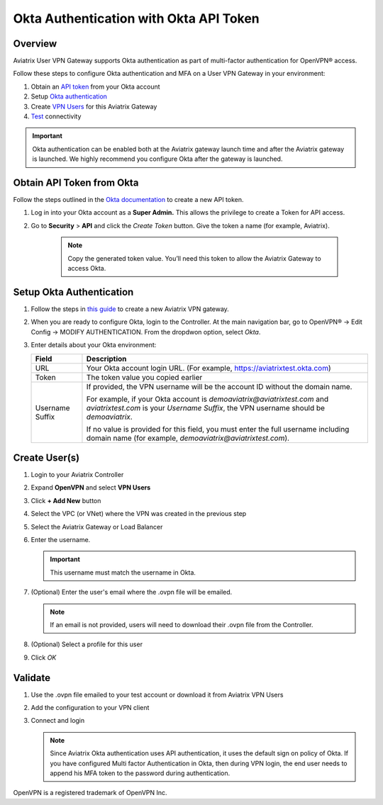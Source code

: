 .. meta::
   :description: Okta Integration in Aviatrix for User SSL VPN authentication
   :keywords: Okta, Aviatrix

.. raw:: html

   <style>
    /* override table no-wrap */
   .wy-table-responsive table td, .wy-table-responsive table th {
       white-space: normal !important;
   }
   </style>

=========================================
Okta Authentication with Okta API Token
=========================================

Overview
--------
Aviatrix User VPN Gateway supports Okta authentication as part of multi-factor authentication for OpenVPN® access.

Follow these steps to configure Okta authentication and MFA on a User VPN Gateway in your environment:

#. Obtain an `API token <#okta-api-token>`__ from your Okta account
#. Setup `Okta authentication  <#setup-okta>`__
#. Create `VPN Users <#create-vpn-users>`__ for this Aviatrix Gateway
#. `Test <#validate>`__ connectivity

.. important::
   Okta authentication can be enabled both at the Aviatrix gateway launch time and after the Aviatrix gateway is launched. We highly recommend you configure Okta after the gateway is launched. 

.. _okta_api_token:
   
Obtain API Token from Okta
--------------------------

Follow the steps outlined in the `Okta documentation <https://developer.okta.com/docs/api/getting_started/getting_a_token>`__ to create a new API token.

#. Log in into your Okta account as a **Super Admin.** This allows the privilege to create a Token for API access.

#. Go to **Security** > **API** and click the `Create Token` button. Give the token a name (for example, Aviatrix).

      .. note::
         Copy the generated token value. You’ll need this token to allow the Aviatrix Gateway to access Okta.

      |image1|

.. _setup_okta:

Setup Okta Authentication
---------------------------

#. Follow the steps in `this guide <./uservpn.html>`__ to create a new Aviatrix VPN gateway.
#. When you are ready to configure Okta, login to the Controller. At the main navigation bar, go to OpenVPN® -> Edit Config -> MODIFY AUTHENTICATION. From the dropdwon option, select `Okta`.

   |GWOktaMFA|

#. Enter details about your Okta environment:

   +-----------------------+-------------------------------------------------+
   | Field                 | Description                                     |
   +=======================+=================================================+
   | URL                   | Your Okta account login URL. (For example,      |
   |                       | https://aviatrixtest.okta.com)                  |
   +-----------------------+-------------------------------------------------+
   | Token                 | The token value you copied earlier              |
   +-----------------------+-------------------------------------------------+
   | Username Suffix       | If provided, the VPN username                   |
   |                       | will be the account ID without the domain name. |
   |                       |                                                 |
   |                       | For example, if your Okta account is            |
   |                       | `demoaviatrix@aviatrixtest.com` and             |
   |                       | `aviatrixtest.com` is your `Username Suffix`,   |
   |                       | the VPN username should be `demoaviatrix`.      |
   |                       |                                                 |
   |                       | If no value is provided for                     |
   |                       | this field, you must enter the full username    |
   |                       | including domain name (for example,             |
   |                       | `demoaviatrix@aviatrixtest.com`).               |
   +-----------------------+-------------------------------------------------+

   |GWOktaAdditionalFields|

.. _create_vpn_users:

Create User(s)
--------------

#. Login to your Aviatrix Controller
#. Expand **OpenVPN** and select **VPN Users**
#. Click **+ Add New** button
#. Select the VPC (or VNet) where the VPN was created in the previous step
#. Select the Aviatrix Gateway or Load Balancer
#. Enter the username.

   .. important::
      This username must match the username in Okta.

#. (Optional) Enter the user's email where the .ovpn file will be emailed.

   .. note::
      If an email is not provided, users will need to download their .ovpn file from the Controller.

#. (Optional) Select a profile for this user
#. Click `OK`

   |AddVPNUser|

.. _validate:

Validate
--------

#. Use the .ovpn file emailed to your test account or download it from Aviatrix VPN Users
#. Add the configuration to your VPN client
#. Connect and login

   .. note::
      Since Aviatrix Okta authentication uses API authentication, it uses the default sign on policy of Okta.
      If you have configured Multi factor Authentication in Okta, then during VPN login, the end user needs to append his MFA token to the password during authentication.


OpenVPN is a registered trademark of OpenVPN Inc.


.. |image0| image:: How_to_setup_Okta_for_Aviatrix_media/image0.png
   :width: 3.5in
   :height: 0.5in

.. |image1| image:: How_to_setup_Okta_for_Aviatrix_media/image1.jpg
   :width: 5.92708in
   :height: 3.34097in


.. |image2| image:: How_to_setup_Okta_for_Aviatrix_media/image2.jpg
   :width: 5.80069in
   :height: 3.27431in

.. |image3| image:: How_to_setup_Okta_for_Aviatrix_media/image3.jpg
   :width: 3.95417in
   :height: 4.14375in

.. |GWOktaMFA| image:: How_to_setup_Okta_for_Aviatrix_media/gw_okta_mfa.png

.. |GWOktaAdditionalFields| image:: How_to_setup_Okta_for_Aviatrix_media/gw_okta_options.png

.. |AddVPNUser| image:: How_to_setup_Okta_for_Aviatrix_media/add_vpn_user.png

.. disqus::
